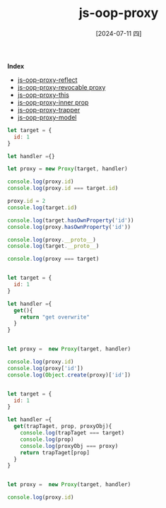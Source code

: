 :PROPERTIES:
:ID:       230f4439-3115-4a66-a5b3-fc21eec05705
:END:
#+title: js-oop-proxy
#+filetags: :js:
#+date: [2024-07-11 四]
#+last_modified: [2024-07-11 四 22:14]


*Index*
- [[id:28170442-90cc-4cf9-a3d3-28ab203e8ff7][js-oop-proxy-reflect]]
- [[id:75f73805-a37b-4d1f-928c-41e23c249e86][js-oop-proxy-revocable proxy]]
- [[id:14793e5f-a44c-4061-bc2a-f43daf0979b9][js-oop-proxy-this]]
- [[id:88b22c59-6ce9-4168-8d96-115d6a73c7b2][js-oop-proxy-inner prop]]
- [[id:4b2ec3c3-847a-4c39-91d5-a823fe089077][js-oop-proxy-trapper]]
- [[id:b411a7d3-8aa9-4c7b-a064-83f97fd1e0f2][js-oop-proxy-model]]

  
#+NAME: empty-handler
#+BEGIN_SRC js :noweb yes :results output
let target = {
  id: 1
}

let handler ={}

let proxy = new Proxy(target, handler)

console.log(proxy.id)
console.log(proxy.id === target.id)

proxy.id = 2
console.log(target.id)

console.log(target.hasOwnProperty('id'))
console.log(proxy.hasOwnProperty('id'))

console.log(proxy.__proto__)
console.log(target.__proto__)

console.log(proxy === target)
#+END_SRC

#+RESULTS:
: 1
: true
: 2
: true
: true
: [Object: null prototype] {}
: [Object: null prototype] {}
: false




#+BEGIN_SRC js :noweb yes :results output

let target = {
  id: 1
}

let handler ={
  get(){
    return "get overwrite"
  }
}


let proxy =  new Proxy(target, handler)

console.log(proxy.id)
console.log(proxy['id'])
console.log(Object.create(proxy)['id'])
#+END_SRC

#+RESULTS:
: get overwrite
: get overwrite
: get overwrite




#+BEGIN_SRC js :noweb yes :results output

let target = {
  id: 1
}

let handler ={
  get(trapTaget, prop, proxyObj){
    console.log(trapTaget === target)
    console.log(prop)
    console.log(proxyObj === proxy)
    return trapTaget[prop]
  }
}


let proxy =  new Proxy(target, handler)

console.log(proxy.id)
#+END_SRC

#+RESULTS:
: true
: id
: true
: 1


